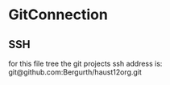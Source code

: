 * GitConnection

** SSH
for this file tree the git projects ssh address is:
git@github.com:Bergurth/haust12org.git
